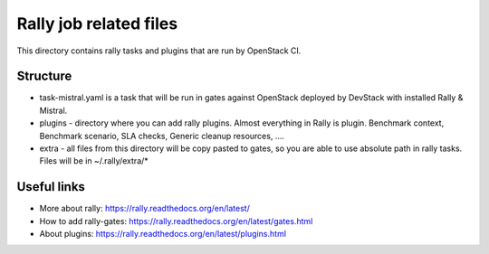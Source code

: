Rally job related files
=======================

This directory contains rally tasks and plugins that are run by OpenStack CI.

Structure
---------

* task-mistral.yaml is a task that will be run in gates against OpenStack deployed
  by DevStack with installed Rally & Mistral.

* plugins - directory where you can add rally plugins. Almost everything in
  Rally is plugin. Benchmark context, Benchmark scenario, SLA checks, Generic
  cleanup resources, ....

* extra - all files from this directory will be copy pasted to gates, so you
  are able to use absolute path in rally tasks.
  Files will be in ~/.rally/extra/*


Useful links
------------

* More about rally: https://rally.readthedocs.org/en/latest/

* How to add rally-gates: https://rally.readthedocs.org/en/latest/gates.html

* About plugins:  https://rally.readthedocs.org/en/latest/plugins.html

